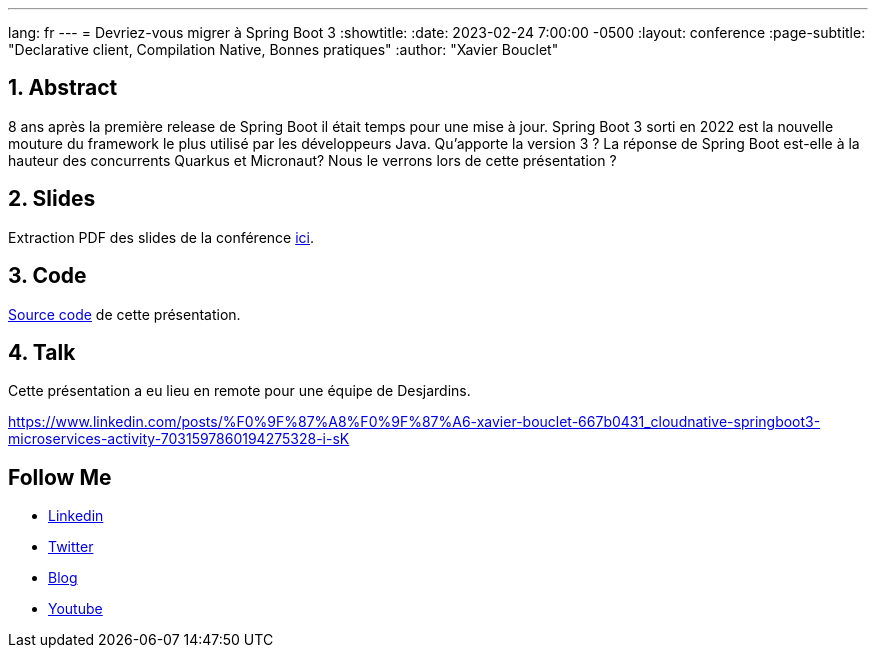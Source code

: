 ---
lang: fr
---
= Devriez-vous migrer à Spring Boot 3
:showtitle:
//:page-excerpt: Excerpt goes here.
//:page-root: ../../../
:date: 2023-02-24 7:00:00 -0500
:layout: conference
//:title: Man must explore, r sand this is exploration at its greatest
:page-subtitle: "Declarative client, Compilation Native, Bonnes pratiques"
// :page-background: /img/2023-profil-pic-conference.png
:author: "Xavier Bouclet"

== 1. Abstract

8 ans après la première release de Spring Boot il était temps pour une mise à jour. Spring Boot 3 sorti en 2022 est la nouvelle mouture du framework le plus utilisé par les développeurs Java. Qu'apporte la version 3 ? La réponse de Spring Boot est-elle à la hauteur des concurrents Quarkus et Micronaut? Nous le verrons lors de cette présentation ?

== 2. Slides

Extraction PDF des slides de la conférence http://xavier.bouclet.com/conferences/2023-02-24-Spring-Boot-3.pdf[ici].

== 3. Code

https://github.com/mikrethor/whiskies-api[Source code] de cette présentation.

== 4. Talk

Cette présentation a eu lieu en remote pour une équipe de Desjardins.

https://www.linkedin.com/posts/%F0%9F%87%A8%F0%9F%87%A6-xavier-bouclet-667b0431_cloudnative-springboot3-microservices-activity-7031597860194275328-i-sK

== Follow Me

- https://www.linkedin.com/in/🇨🇦-xavier-bouclet-667b0431/[Linkedin]
- https://twitter.com/XavierBOUCLET[Twitter]
- https://www.xavierbouclet.com/[Blog]
- https://www.youtube.com/@xavierbouclet[Youtube]


